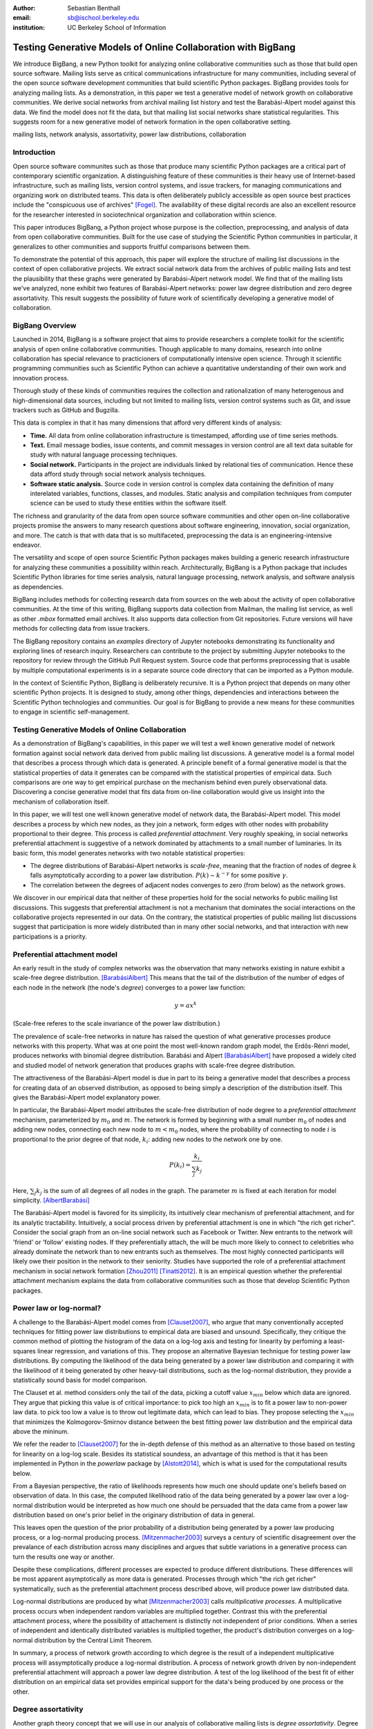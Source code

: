 :author: Sebastian Benthall
:email: sb@ischool.berkeley.edu
:institution: UC Berkeley School of Information

================================================================
 Testing Generative Models of Online Collaboration with BigBang
================================================================

.. class:: abstract

   We introduce BigBang, a new Python toolkit for analyzing 
   online collaborative communities such as those that 
   build open source software.
   Mailing lists serve as critical communications infrastructure for
   many communities, including several of the open source software 
   development communities that build scientific Python packages.
   BigBang provides tools for analyzing mailing lists.
   As a demonstration, in this paper  we test a generative
   model of network growth on collaborative communities.
   We derive social networks from archival mailing list history
   and test the Barabási-Alpert model against this data.
   We find the model does not fit the data, but that mailing list
   social networks share statistical regularities.
   This suggests room for a new generative model of network formation
   in the open collaborative setting.

.. class:: keywords

   mailing lists, network analysis, assortativity, power law distributions,
   collaboration


Introduction
============

Open source software communites such as those that produce many scientific 
Python packages are a critical part of contemporary scientific organization.
A distinguishing feature of these communities is their heavy use of
Internet-based infrastructure, such as mailing lists, version control systems, and
issue trackers, for managing communications and organizing work on distributed teams.
This data is often deliberately publicly accessible as open source best practices
include the "conspicuous use of archives" [Fogel]_.
The availability of these digital records are also an excellent resource for
the researcher interested in sociotechnical organization and collaboration
within science.

This paper introduces BigBang, a Python project whose purpose is the collection,
preprocessing, and analysis of data from open collaborative communities.
Built for the use case of studying the Scientific Python communities in particular,
it generalizes to other communities and supports fruitful comparisons between them.

To demonstrate the potential of this approach, this paper will explore the
structure of mailing list discussions in the context of open collaborative projects.
We extract social network data from the archives of public mailing lists and test
the plausibility that these graphs were generated by Barabási-Alpert network model.
We find that of the mailing lists we've analyzed, none exhibit two features of
Barabási-Alpert networks: power law degree distribution and zero degree assortativity.
This result suggests the possibility of future work of scientifically developing a
generative model of collaboration.

BigBang Overview
================

Launched in 2014, BigBang is a software project 
that aims to provide researchers a complete toolkit for the scientific analysis
of open online collaborative communities.
Though applicable to many domains, research into online collaboration has
special relevance to practicioners of computationally intensive open science.
Through it scientific programming communities such as Scientific Python can
achieve a quantitative understanding of their own work and innovation process.

Thorough study of these kinds of communities requires the collection and
rationalization of many heterogenous and high-dimensional data sources,
including but not limited to mailing lists, version control systems such as Git,
and issue trackers such as GitHub and Bugzilla.

This data is complex in that it has many dimensions that afford very different
kinds of analysis:

- **Time.** All data from online collaboration infrastructure is timestamped,
  affording use of time series methods.
- **Text.** Email message bodies, issue contents, and commit messages in version
  control are all text data suitable for study with natural language processing 
  techniques.
- **Social network.** Participants in the project are individuals linked by relational
  ties of communication. Hence these data afford study through social
  network analysis techniques.
- **Software static analysis.** Source code in version control is complex data containing
  the definition of many interelated variables, functions, classes, and modules. Static
  analysis and compilation techniques from computer science can be used to study these
  entities within the software itself.

The richness and granularity of the data from open source software communities and other
open on-line collaborative projects promise the answers to many research questions about
software engineering, innovation, social organization, and more.
The catch is that with data that is so multifaceted, preprocessing the data is an
engineering-intensive endeavor.

The versatility and scope of open source Scientific Python packages makes building
a generic research infrastructure for analyzing these communities a possibility within 
reach. Architecturally, BigBang is a Python package that includes Scientific Python
libraries for time series analysis, natural language processing, network analysis,
and software analysis as dependencies.

BigBang includes methods for collecting research data from sources on the web about
the activity of open collaborative communities. At the time of this writing,
BigBang supports data collection from Mailman, the mailing list service, as well
as other `.mbox` formatted email archives. It also supports data collection
from Git repositories. Future versions will have methods for collecting data
from issue trackers.

The BigBang repository contains an `examples` directory of Jupyter notebooks
demonstrating its functionality and exploring lines of research inquiry.
Researchers can contribute to the project by submitting Jupyter notebooks to the
repository for review through the GitHub Pull Request system.
Source code that performs preprocessing that is usable by multiple computational
experiments is in a separate source code directory that can be imported as a
Python module.

In the context of Scientific Python, BigBang is deliberately recursive.
It is a Python project that depends on many other scientific Python projects.
It is designed to study, among other things, dependencies and interactions between 
the Scientific Python technologies and communities.
Our goal is for BigBang to provide a new means for these communities to engage
in scientific self-management.

Testing Generative Models of Online Collaboration
=================================================

As a demonstration of BigBang's capabilities, in this paper
we will test a well known generative model of network formation
against social network data derived from public mailing list discussions.
A generative model is a formal model that describes a process
through which data is generated.
A principle benefit of a formal generative model is that the statistical
properties of data it generates can be compared with the statistical
properties of empirical data.
Such comparisons are one way to get empirical purchase on the mechanism
behind even purely observational data.
Discovering a concise generative model that fits data from on-line collaboration
would give us insight into the mechanism of collaboration itself.

In this paper, we will test one well known generative model of network data,
the Barabási-Alpert model.
This model describes a process by which new nodes, as they join a network,
form edges with other nodes with probability proportional to their degree.
This process is called *preferential attachment*.
Very roughly speaking, in social networks preferential attachment is suggestive of a network 
dominated by attachments to a small number of luminaries.
In its basic form, this model generates networks with two notable statistical properties:

- The degree distributions of Barabási-Alpert networks is *scale-free*, meaning that
  the fraction of nodes of degree :math:`k` falls asymptotically according to a power law distribution.
  :math:`P(k) \sim k^{-\gamma}` for some positive :math:`\gamma`.
- The correlation between the degrees of adjacent nodes converges to zero (from below)
  as the network grows.

We discover in our empirical data that neither of these properties hold for the social
networks fo public mailing list discussions.
This suggests that preferential attachment is not a mechanism that dominates
the social interactions on the collaborative projects represented in our data.
On the contrary, the statistical properties of public mailing list discussions
suggest that participation is more widely distributed than in many other social
networks, and that interaction with new participations is a priority.


Preferential attachment model
=============================

An early result in the study of complex networks was the observation that many networks
existing in nature exhibit a scale-free degree distribution. [BarabásiAlbert]_
This means that the tail of the distribution of the number of edges of each node in the network (the
node's *degree*) converges to a power law function: 

.. math::

   y = ax^k

(Scale-free referes to the scale invariance of the power law distribution.)

The prevalence of scale-free networks in nature has raised the question of what
generative processes produce networks with this property.
What was at one point the most well-known random graph model, the Erdős-Rénri model,
produces networks with binomial degree distribution.
Barabási and Alpert [BarabásiAlbert]_ have proposed a widely cited and studied 
model of network generation
that produces graphs with scale-free degree distribution.

The attractiveness of the Barabási-Alpert model is due in part to its being a
generative model that describes a process for creating data of an
observed distribution, as opposed to being simply a description of the distribution
itself.
This gives the Barabási-Alpert model explanatory power.

In particular, the Barabási-Alpert model attributes the scale-free distribution of
node degree to a *preferential attachment* mechanism, parameterized by :math:`m_0` and
:math:`m`.
The network is formed by beginning with a small number :math:`m_0` of nodes and adding
new nodes, connecting each new node to :math:`m < m_0` nodes, where the probability
of connecting to node :math:`i` is proportional to the prior degree of that node,
:math:`k_i`:  adding new nodes to the network one by one. 

.. math::

   P(k_i) = \frac{k_i}{\sum_{j} k_j}

Here, :math:`\sum_{j} k_j` is the sum of all degrees of all nodes in the graph.
The parameter :math:`m` is fixed at each iteration for model simplicity. [AlbertBarabási]_

The Barabási-Alpert model is favored for its simplicity, its intuitively clear mechanism 
of preferential attachment, and for its analytic tractability.
Intuitively, a social process driven by preferential attachment is one in which
"the rich get richer".
Consider the social graph from an on-line social network such as Facebook or
Twitter.
New entrants to the network will 'friend' or 'follow' existing nodes.
If they preferentially attach, the will be much more likely to connect to
celebrities who already dominate the network than to new entrants such
as themselves.
The most highly connected participants will likely owe their position in
the network to their seniority.
Studies have supported the role of a preferential attachment mechanism in social network
formation [Zhou2011]_ [Tinatti2012]_.
It is an empirical question whether the preferential attachment mechanism explains
the data from collaborative communities such as those that develop
Scientific Python packages.

Power law or log-normal?
========================

A challenge to the Barabási-Alpert model comes from [Clauset2007]_, who argue that
many conventionally accepted techniques for fitting power law distributions to empirical data 
are biased and unsound.
Specifically, they critique the common method of plotting the histogram of the data on a log-log
axis and testing for linearity by perfoming a least-squares linear regression, and variations of this.
They propose an alternative Bayesian technique for testing power law distributions.
By computing the likelihood of the data being generated by a power law distribution and
comparing it with the likelihood of it being generated by other heavy-tail distributions,
such as the log-normal distribution, they provide a statistically sound basis for model
comparison.

The Clauset et al. method considers only the tail of the data, picking a
cutoff value :math:`x_{min}` below which data are ignored.
They argue that picking this value is of critical importance: to pick too high an
:math:`x_{min}` is to fit a power law to non-power law data.
to pick too low a value is to throw out legitimate data, which can lead to bias.
They propose selecting the :math:`x_{min}` that minimizes the Kolmogorov-Smirnov distance
between the best fitting power law distribution and the empirical data above the mininum.

We refer the reader to [Clauset2007]_ for the in-depth defense of this method as an
alternative to those based on testing for linearity on a log-log scale.
Besides its statistical soundess, an advantage of this method is that it has been implemented
in Python in the `powerlaw` package by [Alstott2014]_, which is what is used for the computational
results below.

From a Bayesian perspective, the ratio of likelihoods represents how much one should
update one's beliefs based on observation of data.
In this case, the computed likelihood ratio of the data being generated by a power law
over a log-normal distribution would be interpreted as how much one should be
persuaded that the data came from a power law distribution based on one's prior
belief in the originary distribution of data in general.

This leaves open the question of the prior probability of a distribution being
generated by a power law producing process, or a log-normal producing process.
[Mitzenmacher2003]_ surveys a century of scientific disagreement over the
prevalance of each distribution across many disciplines and argues that
subtle variations in a generative process can turn the results one way or another.

Despite these complications, different processes are expected to produce different
distributions.
These differences will be most apparent asymptotically as more data is generated.
Processes through which "the rich get richer" systematically, such as the
preferential attachment process described above, will produce power law distributed
data.

Log-normal distributions are produced by what [Mitzenmacher2003]_ calls *multiplicative
processes*.
A multiplicative process occurs when independent random variables are multiplied together.
Contrast this with the preferential attachment process, where the possibility of attachement
is distinctly not independent of prior conditions.
When a series of independent and identically distributed variables is multiplied together,
the product's distribution converges on a log-normal distribution by the Central
Limit Theorem.

In summary, a process of network growth according to which degree is the result of a
independent multiplicative process will assymptotically produce a log-normal distribution.
A process of network growth driven by non-independent preferential attachment will
approach a power law degree distribution.
A test of the log likelihood of the best fit of either distribution on an empirical
data set provides empirical support for the data's being produced by one process or
the other.


Degree assortativity
====================

Another graph theory concept that we will use in our analysis of collaborative mailing
lists is *degree assortativity*.
Degree assortativity is the correlation between degrees of adjacent nodes in the network.
In the context of social networks, it is a measure of a special case of *homophily*, the
tendency of people to be connected to others who are similar to them.
Degree assortativity means that the most connected members of the network are connected
with each other.

Following the mathematical definition of [Newman2003]_, the degree assortativity coefficient is

.. math::

   r = \frac{\sum_{jk}jk(e_{jk} - q_{j}q_{k}))}{\sigma_{q}^{2}}

In the above formula, :math:`e_{jk}` is the fraction of edges that connect vertices
of degree :math:`j + 1` and :math:`k + 1`, i.e. the degrees of the connected vertices
not including the connecting edge itself. [Newman2003] calls this *excess degree*.
The value :math:`q_k` is the distribution of excess degree.

.. math::

   \sum_{j} e_{jk} = q_{k}

The value :math:`\sigma_{q}` is the standard deviation of :math:`q_k`. [TODO: I'm using directed
assortativity here, yes? And what about weighted degrees?]

[Newman2002]_ studied degree assortativity in complex networks and introduced an intriguing 
hypothesis. Observed social networks, such as those of academic coauthorship networks and business
director associations, exhibit positive degree assortativity.
Technical and biological networks, such as connections between autonomous systems on the Internet,
protein interactions, and neural networks, exhibit negative degree assortativity, or *disassortivity*.
Our own speculative interpretation is that the organization of technical and biological networks evolves
for a functional purpose facilitated better by having highly connect hubs distributed widely, whereas 
many social networks are organized more according to the self-interest or homophilic tendencies
of the participants.

[Noldus2015]_ reviews the extensive scholarship on assortativity in networks since Newman's work in 2002.
They note that Barabási-Alpert are only slightly disassortive, converging on zero assortativity as the number
of nodes increases.
[Noldus2015]_ also surveys work such as [Newman2003]_ and [Foster2009]_ that define and analyze directed
degree assortativity.
In directed variations, degree assortativity is computed as above except using either the in-degree
or out-degree of the source and targets nodes.
In our empirical work below, we compute directed assortativity for every variation (in/in, out/in, in/out,
and out/out) and find little difference between the computed values for our data,
though there are graph structures for which these values can vary greatly.

According to the survey by [Noldus2015]_, assortivity in weighted networks is not well explored 
either theoretically or empirically.
The weighted assortativity of a a network is the correlation between the weighted degree of its adjacent nodes,
where weighted degree is the sum of the weights of all edges of a node.
Directed weighted assortativity is computed from weighted in- and out-degrees.
[Networkx]_ provides functions for computing these values on networks.
We will compare weighted and unweighted directed assortivity in empirical networks
below.

Methods
=======

We collected archival data of 13 mailing lists from open collaborative communities.
From these data we derived an *interaction graph* of who replied to whom.
We then computed the weighted and unweighted degree assortativity of these networks.
We also used the Alstott package to test the degree distribution of these networks using
the Clauset method.

Email data collection
=====================

BigBang supports collection of email data.
It can do this either by scraping the archival pages of a Mailman 2 instance,
or by importing an `.mbox` formatted file.
Internally, BigBang parses this data into a Pandas DataFrame [McKinney]_
and stores parsed and normalized email data in `.csv` format.

For the purpose of this study, we scraped data from public Mailman 2 instances
associated with the following projects:

- SciPy: http://mail.scipy.org/mailman/listinfo/
- WikiMedia: http://lists.wikimedia.org/mailman/listinfo
- OpenStreetMap: http://lists.openstreetmap.org/listinfo

We selected mailing lists from the SciPy Mailman instance primarily for their
relevance to the SciPy community.
We also selected some mailing lists from other projects for comparison.

A limiting factor for our analysis is that every new data set introduces new
edges cases BigBang's processing logic must take into account.
For example, misformatted timestamps cause errors in many archival email
data sets.
In future work we hope to sample data more systematically in order to
establish general principles of collaboration.
This preliminery study is merely descriptive.


Deriving interaction graphs
===========================

Email is archived in the same text format that email is sent in, as specified in
RFC2822 [RFC2822]_.
Every email is comprised of a message body and a number of metadata headers
that are essential for email processing and presentation.

For our study, we have been interested in extracting the implied social
network from an email archive of a public mailing list. To construct this
network, we have used the `From`, `Message-ID`, and `In-Reply-To` headers
of the email.

The `From` field of an email contains data identifying the mailbox of the message author.
This often includes both a full name and an email address of the sender.
As this is set by the email client and a single person may use many different mailbozes,
a single person is often represented differently in the `From` field
across many emails. See *Entity Resolution* for our strategies for
resolving entities from divergent email headers.

The `Message-ID` header provides a globally unique identification string
for every email.
The uniqueness of the identifier must be guaranteed by the host that generates
the message.
It is recommended in [RFC2822]_ that email hosts accomplish this by including their domain
name and combination of the exact date and time, as well as some other unique
identifier (such as a process ID number) from the host system.
The `In-Reply-To` header is set when an email is sent as a reply to
another email.
The reply's `In-Reply-To` header will match the `Message-ID` of the
original email.

Formally, we construct the directed *interaction graph* :math:`G` from a set of emails
indexed by :math:`i \in I`. 
Each email consists of a tuple :math:`(f_i,r_i)`, where :math:`f_i` identifies the mailbox
of the sender (corresponding to the `From` header) and :math:`r_i \in I \cup \{\epsilon\}`
(corresponding to the `In-Reply-To` header) may be a null value :math:`\epsilon` or be 
the index of another email.

* For every email :math:`i`, if there is not one already add a node with label 
  :math:`f_i` to :math:`G` corresponding and set its `sent` attribute :math:`1`.
  If such a node already exists, increment its `sent` attribute by 1. 
* Iterating again through every email :math:`i`, if :math:`r_i \neq \epsilon`, 
  and if there is not one already, then create a directed edge between nodes :math:`f_i`
  and :math:`f_{r_i}` with a `weight` attribute set to 1. If the edge already exists,
  increment the `weight` attribute by 1.

In sum, the final graph :math:`G` has a node for every email author annotated by the
number of emails from that sender in the data set.
There is an edge from :math:`f_i` to :math:`f_j` if author :math:`f_i` ever wrote
a reply to an email authored by :math:`f_j`.
The weight of an edge corresponds to the number of these replies in the data set.

The motivation for constructing interaction graphs in this way is to build a
concise representation of the social network implied by email data.
We posit that building a social network representation based on actual messages
sent between people provides a more granular and faithful description of
social relationships than one based on higher-level descriptions of social
relationships or ties from web services such as Facebook 'friends' and
Twitter 'followers'

BigBang implements this interaction graph creation using Python's native
email processing libraries, `pandas`, and `networkx`. [Networkx]_
The following code builds the interaction graph representations.

.. code-block:: python

   import networkx as nx

   def messages_to_interaction_graph(messages):
       """
       *messages* is a Pandas DataFrame, each row
       containing the body and header metadata for
       an email from the archive.
       Messages should be in chronological order.

       Returns a NetworkX DiGraph (directed graph),
       the nodes of which are mailing list participants.

       Nodes have a 'sent' attribute indicating number
       of emails they have sent within the archive.

       Edges from i to j indicate that i has sent at least
       one reply to j. The weight of the edge is equal
       to the number of replies sent from i to j.
       """

       IG = nx.DiGraph()

       from_dict = {}

       sender_counts = {}
       reply_counts = {}

       for m in df.iterrows():
           m_from = m[1]['From']

           from_dict[m[0]] = m_from
           sender_counts[m_from] = \\
               sender_counts.get(m_from, 0) + 1
           IG.add_node(m_from)

           if m[1]['In-Reply-To'] is not None:
               reply_to_mid = m[1]['In-Reply-To']

               if reply_to_mid in from_dict:
                   m_to = from_dict[reply_to_mid]
                   reply_counts[m_from][m_to] = \\
                       reply_counts[m_from].get(m_to, 0) + 1

       for sender, count in sender_counts.items():
           IG.node[sender]['sent'] = count

       for m_from, edges in reply_counts.items():
           for m_to, count in edges.items():
               IG.add_edge(m_from, m_to, weight=count)

       return IG


One potential objection to this approach is that since the data we are considering comes from public
mailing lists where every message has a potentially large audience, it may be
misleading to build a network representation on the assumption that a reply
is directed primarily at the person who was replied to and not more broadly
to other participants in a thread or, even more broadly, to the mailing list
as a whole.
While this is a valid objection, it points to the heart of what is distinctive
about this research.
While there have been many studies of social network formation in conventional
settings, the conditions of open collaboration are potentially quite different.
Theoretically, we expect them to be explicitly and collectively goal-directed,
self-organized for efficient action as opposed to positional 
social advantage, and designed around an archiving system for the sake of
efficiency.
Understanding the statistical properties of this particular form of social
organization, as opposed to others, is the very purpose of this empirical work.


Entity Resolution
=================

Empirically, over the extent of a mailing list's archival
data it is common for the *From* fields of emails to vary even when the
email is coming from the same person. Not only do people sometimes change their
email address or use multiple addresses to interact with the same list, but
also different email clients may represent the same email address in the *From*
header in different ways. BigBang includes automated techniques for resolving
these entities, cleaning the data for downstream processing.

Data from the `From` header of messages stored by Mailman is most often represented
in a form that includes both a full name representation and an email representation.
Unfortunately these fields can vary widely for one person. The following list
shows some of the variability that might appear for a single prolific sender.

.. table:: Examples of variations in `From` header values corresponding to the
           same person in an email archive. Some of these changes reflect changes
           of email address. Others are artifacts of the users' email clients and
           the mailing list software. :label:`mtable`

   +----------------------------------------------------------------------------+
   | Variations                                                                 |
   +============================================================================+
   | ``tyrion.lannister at gmail.com (Tyrion Lannister)``                       |
   +----------------------------------------------------------------------------+
   | ``Tyrion.Lannister at gmail.com (Tyrion Lannister)``                       |
   +----------------------------------------------------------------------------+
   | ``Tyrion.Lannister at gmail.com (Tyrion.Lannister@gmail.com)``             |
   +----------------------------------------------------------------------------+
   | ``Tyrion.Lannister at gmail.com (Tyrion.Lannister at gmail.com)``          |
   +----------------------------------------------------------------------------+
   | ``Tyrion.Lannister@gmail.com (Tyrion Lannister)``                          |
   +----------------------------------------------------------------------------+
   | ``Tyrion.Lannister@gmail.... (Tyrion Lannister)``                          |
   +----------------------------------------------------------------------------+
   | ``Tyrion.Lannister@gmail.com``                                             |
   +----------------------------------------------------------------------------+
   | ``Tyrion.Lannister at gmail.com (Tyrion)``                                 |
   +----------------------------------------------------------------------------+
   | ``tyrion at lanister.net (Tyrion Lannister)``                              |
   +----------------------------------------------------------------------------+
   | ``halfman@council.kings-landing.gov (Tyrion Lannister)``                   |
   +----------------------------------------------------------------------------+
   | ``halfman@council.kings-landing.gov (Tyrion Lannister, Hand of the King)`` |
   +----------------------------------------------------------------------------+
   | ``halfman@council.kings-landing.gov (halfman@council.kings-landing.gov)``  |
   +----------------------------------------------------------------------------+
   | ``tyrion+hand at lanister.net (Tyrion Lannister)``                         |
   +----------------------------------------------------------------------------+
   | ``tyrion.lannister at gmail.com (=?UTF-8?B?RGF2aWQgQWJpw6Fu?=)``           |
   +----------------------------------------------------------------------------+
   | ``"Tyrion Lannister" <Tyrion.Lannister@gmail.com>``                        |
   +----------------------------------------------------------------------------+

Variation in entity representation is a source of noise in our research and an
ongoing area of development for BigBang.

For the study in this paper, we have implemented a heuristic system for
entity matching.

- First we standardize the data by converting it to lower case and normalizing
  " at " and "@".
- Then we construct a similarity matrix between each entry.
  Each entry is parsed into email and full name subfields.
  The value of the similarity matrix at cell :math:`(i,j)` is 1 if there
  is an exact match of *either* the email address or the full name, and 0
  otherwise.
- We then construct a graph from the similarity matrix and treat each
  *connected component* (group of nodes that are connected to each other by
  at least one path) as an entity.

Under this procedure, all of the above email addresses would be collapsed into a single
entity.
These heuristics were developed through informal but thorough investigation of mailing list
data we have analyzed for this paper.
We leave it to future work to formally test and improve this method with respect to a
sufficiently large and labeled test data set.

In our interaction graph study, this has the effect of combining several nodes into a single one
in a way that's similar to the *blockmodel* technique.
The edges to and from the derived node are weighted by the sum of the edges of the original
nodes.
The `sent` attribute of the new node is also set as the sum of the `sent` attribute of the
original nodes.


Results
=======

We computed the (unweighted) degre distribution and the weighted and unweighted degree
assortativities of each of the mailing lists for which we collected data.
We also aggregated the interaction graphs of each list into a single graph that
we have called `total` and ran the same analysis.

.. figure:: total.png
   :scale: 20%

   Interaction graph of all participants across all mailing lists, rendered with [Gephi]_.
   The large blue module is roughly the SciPy community.
   The green module is the Wikimedia community.
   The purple module is the OpenStreetMap community.
   Notably, these communities are not completely disjoint.
   There are several bridge nodes, meaning there are some mailboxes
   that have participated in two or more of the communities represented.
   Singleton points on either side of the central component indicate email authors
   to whom nobody ever replied. :label:`egfig2`

.. raw:: latex

   \begin{table*}

     \begin{longtable*}{|l|l|r|r|r|r|r|r|r|}
     \hline
     \bf{List name} & \bf{List Source} & $n$ & R value & $p$   & in,in,weighted & out,out,weighted & in,in,unweighted & out,out,unweighted \tabularnewline
     \hline
     \bf{total}       & All sources    & 9576 & -7.62  & \bf{0.01} & -0.13    & -0.12       & -0.21  & -0.17  \tabularnewline
     \hline
     numpy-discussion & SciPy          & 2973 & -0.76  &  0.40 & -0.22          & -0.20            & -0.29             & -0.26 \tabularnewline
     \hline
     scipy-user       & SciPy          & 2735 & -0.02  &  0.31 & -0.11          & -0.11            & -0.19             & -0.18 \tabularnewline
     \hline
     wikimedia-l      & WikiMedia      & 1729 & -3.65  &  0.07 & -0.15          & -0.15            & -0.21             & -0.20 \tabularnewline
     \hline
     ipython-user     & SciPy          & 1085 & -0.33  &  0.23 & -0.27          & -0.26            & -0.29             & -0.26 \tabularnewline
     \hline
     scipy-dev        & SciPy          & 1056 & -0.33  &  0.58 & -0.28          & -0.26            & -0.31             & -0.29 \tabularnewline
     \hline
     ipython-dev      & SciPy          & 689  & -0.52  &  0.08 & -0.25          & -0.24            & -0.36             & -0.36 \tabularnewline
     \hline
     hot              & OpenStreetMap  & 524  & -0.85  &  0.40 & -0.19          & -0.20            & -0.24             & -0.24 \tabularnewline
     \hline
     astropy          & SciPy          & 404  & -0.08  &  0.77 & -0.16          & -0.20            & -0.16             & -0.16 \tabularnewline
     \hline
     gendergap        & WikiMedia      & 301  & -0.86  &  0.40 & -0.15          & -0.18            & -0.20             & -0.21 \tabularnewline
     \hline
     apug             & SciPy          & 121  & -0.01  &  0.52 & -0.20          & -0.20            & -0.21             & -0.22 \tabularnewline
     \hline
     maps-l           & WikiMedia      & 118  & -0.00  &  0.95 & -0.19          & -0.18            & -0.27             & -0.26 \tabularnewline
     \hline
     design           & WikiMedia      & 111  & -3.62  &  0.10 & -0.18          & -0.17            & -0.21             & -0.21 \tabularnewline
     \hline
     potlatch-dev     & OpenStreetMap  & 75   & -0.00  &  0.97 & -0.01          & -0.08            & -0.45             & -0.34 \tabularnewline
     \hline
     \end{longtable*}

     \caption{Results of analysis. For each mailing list archive, number of participants $n$,
           loglikelihood ratio R and statistical significance $p$ in the direction of the best 
           fit. In all cases, the log-normal distribution is a better fit, though only in the
           case of the aggregated graph is the power-law distribution ruled out with statistical
           significance. We compute weighted and unweighted variations of (in,in) and (out,out)
           degree assorativity.
           \DUrole{label}{quanitities-table}}

   \end{table*}


Every mailing list of the 13 we analyzed exhibits degree disassortivity better fit to 
log-normal instead of power law distribution.
This is the meaning of the negative R value given in Table 2.

The :math:`p` values require special explanation.
The value given is computed by the [Alstott2014]_ package 
*in the direction of the best fitting distribution*.
Since the best fitting distribution is log-normal, the null hypothesis used for computing
the :math:`p`-values is that the data was generated from a power law distribution.
That the :math:`p`-value for no individual mailing list is beneath a threshold of statistical
significance (such as :math:`p < .05` speaks to the similarity between these two distributions
that is the source of such confusion and debate, as outlined previously.
Especially for lists with low :math:`n`, the [Clauset2007]_ test can be entirely
inconclusive as to which distribution is more likely.

In the `total` interaction graph, we can rule out that the data was generated from
a power law distribution because :math:`p < .05`.
One reason for this may be simply because the graph size :math:`n` is much larger
than for any of the individual graphs.
Another may be because of the sampling method of aggregating otherwise mainly separate
networks.

We find in all cases that interaction graphs are disassortative.
We have presented here the results of computing both weighted and
unweighted variations of directed :math:`(in,in)` and :math:`(out,out)`
assortativity.
(In all cases, :math:`(out,in)` and :math:`(out,in)` were similar enough
to the values given that we felt they provided no additional insight to
the reader).
We observe that the disassortativity of the interaction graphs appears
to be insensitive to graph size :math:`n`.
We tentatively conclude that this disassortativity is therefor not
of the residual sort found in small Barabási-Alpert graphs.
A more thorough analysis of this point may be the subject of future work.

In most (but not all) cases, unweighted disassortativity in interaction
graphs is more extreme than its weighted variation.
As little work has been done on weighted degree disassortativity,
we find this notable.

.. figure:: total_pdf.png

   A common technique for testing whether a distribution fits a log-normal or
   power law distribution is to plot its density function on log-log axes and
   observe whether the tail of the distribution drops below the line of best fit.
   As an illustration, this is the log-log plot of the probability density function
   for the unweighted degrees of the aggregated `total` interaction graph.
   In this paper, we eschew this technique on the grounds that it is biased
   for reasons discussed in depth in [Clauset2007]_. :label:`egfig`


Discussion
==========

Empirically we have found no empirical support for email interaction networks having
power law degree distribution, as opposed to a log-normal degree distribution.
Interpretation of this result will vary depending on the "prior" probability
on assigns to finding power law and log-normal distributions in social processes like this.
As similar processes may generate both kinds of heavy-tail distributions, we can say only that
our study suggests we should not be tethered to models that guarantee scale-free distributions
such as Barabási-Alpert when explaining the interaction network data.
We consider the development of a network generation model whose degree is determined
by a multiplicative process as a direction for future work.

The statistical strength of the rejection of the power law hypothesis in the
case of the aggregate interaction graph is noteworthy because it suggests
that other social network analysis may suffer from a kind of myopia.
Recall that preferential attachment requires that new nodes attach according
to a probability distribution that is a global property of the network.
But considering the growth of largely disjoint communities of collaborators,
it is *prima facie* for one participant to understand the aggregate network
structure.
A network formation process that is more sensitive to this modularity may
be a better fit for aggregated collaboration data.

A possible explanation for the disassortativity of these interaction graphs
is a community norm of inclusiveness.
If community leaders (who have high degree) make it a common practice to respond
to new or infrequent participants in an effort to encourage them to contribute
further, that would lead to disassortative mixing of degree.
On the other hand, this mixing pattern could be the result of a much more generic
statistical process.

It is our good fortune that the network data we study is granularly time-stamped.
Since the total network structure is derived from an archive in which every email
is annotated with a particular time, we see an opportunity to test generative models
for there predictions during the whole duration of network growth.

Though anecdotally there is a difference between typical behavior on an open source project's
developer list (e.g. `ipython-dev` and `scipy-dev` in our data set) and a projects
user list (e.g. `ipython-user` and `scipy-user`), these behavior differences do
not surface as a clear statistical pattern in our study.
A direction for future work is to more carefully operationalize and test for these
behavioral differences.

We anticipate that research supported by BigBang will contribute to discourse on
social roles in on-line communities [SocWik]_ [SocRole]_, 
measurement of digital labor [LaborWik]_, and the relationship between
social structure and technical modularity [Zanetti2012]_.

We have also built BigBang and conducted this preliminary analysis with a number of applications
in mind.
One is anomaly detection in the open source ecosystem as a method of supply chain risk management.
An statistical understanding of the typical patterns of collaborative behavior in open source
software development could form the foundation for techniques that detect deviations from
those patterns.
If non-adherence to these patterns were correlated with propensity for software to be
buggy or brittle, then detecting non-adherence could play a useful role in community
self-management.

Another potential application of this research is in the appropriate incentivization
of participation in open source development.
Supposing, as seems likely, that open source software development is truly a collective effort
and not merely the sum of many individual efforts, the question of how to best
incentivize contributions to open source software is not an easy one.
An understanding of how the network structure of collaboration relates to collective productivity
could inform incentive plans that are sensitive to participants unique role within the network.


*I gratefully acknowledge the helpful comments of Christine Choirat, Allen Downey, Thomas Kluyver, and Skipper Seabold.*

References
==========

.. [Alstott2014] Alstott J, Bullmore E, Plenz D (2014) powerlaw: A Python Package 
                 for Analysis of Heavy-Tailed Distributions. PLoS ONE 9(1): e85777. 
                 doi:10.1371/journal.pone.0085777

.. [AlbertBarabási] Reka Albert and Albert-László Barabási. 2002
                    Statistical mechanics of complex networks.
                    Reviews of Modern Physics, vol 74

.. [BarabásiAlbert] Albert-László Barabási & Reka Albert. Emergence of Scaling 
                    in Random Networks, Science, Vol 286, Issue 5439, 15 October 
                    1999, pages 509-512.

.. [Benthall2013] Benthall, S. 2013. "Reflexive Data Science: An Overview". 
                  http://dlab.berkeley.edu/blog/reflexive-data-science-overview

.. [Clauset2007]  A. Clauset, C.R. Shalizi, and M.E.J. Newman. Power-law distributions 
                  in empirical data. arXiv:0706.1062, June 2007.

.. [Fogel] Fogel, K. 2013 *Producing Open Source Software.* http://producingoss.com/

.. [Foster2009] Foster, J, Foster, D, Grassberger, P, and Paczuski, M. 2010
                "Edge direction and the structure of networks"
                PNAS 2010 107 (24) 10815-10820; published ahead of print 
                May 26, 2010, doi:10.1073/pnas.0912671107 

.. [Gephi] Bastian M., Heymann S., Jacomy M. (2009). 
           Gephi: an open source software for exploring and manipulating networks. 
           International AAAI Conference on Weblogs and Social Media.

.. [LaborWik] R. Stuart Geiger and Aaron Halfaker. 2013. 
              *Using edit sessions to measure participation in wikipedia.* 
              In Proceedings of the 2013 conference on Computer supported cooperative work (CSCW '13). 
              ACM, New York, NY, USA, 861-870.

.. [McKinney] Wes McKinney. Data Structures for Statistical Computing in Python, 
              Proceedings of the 9th Python in Science Conference, 51-56 (2010)

.. [Mitzenmacher2003] Mitzenmacher, M. 2003.
                      "A Brief History of Generative Models for Power Law
                      and Lognormal Distributions."
                      Internet Mathematics Vol. 1, No. 2: 226-251

.. [Networkx] Aric A. Hagberg, Daniel A. Schult and Pieter J. Swart, 
              “Exploring network structure, dynamics, and function using NetworkX”, 
              in Proceedings of the 7th Python in Science Conference (SciPy2008), 
              Gäel Varoquaux, Travis Vaught, and Jarrod Millman (Eds), (Pasadena, CA USA), 
              pp. 11–15, Aug 2008

.. [Newman2002] Newman, M. E. J. 2002. "Assortative mixing in networks."

.. [Newman2003] Newman, M. E. J. 2003. "Mixing patterns in networks."
                Phys. Rev. E 67, 026126

.. [Noldus2015] Noldus, R and Mieghem, P. 2015. "Assortativity in Complex Networks"
                Journal of Complex Networks. doi: 10.1093/comnet/cnv005
 
.. [RFC2822] Resnick, P. 2001. "Internet Message Format". Network Working Group, IETF.

.. [SocWik] Howard T. Welser, Dan Cosley, Gueorgi Kossinets, Austin Lin, Fedor Dokshin, 
            Geri Gay, and Marc Smith. 2011. *Finding social roles in Wikipedia.* 
            In Proceedings of the 2011 iConference (iConference '11). ACM, New York, NY, USA, 122-129.  


.. [SocRole] Gleave, E.; Welser, H.T.; Lento, T.M.; Smith, M.A., 
           *"A Conceptual and Operational Definition of 'Social Role' in Online Community,"* 
           System Sciences, 2009. HICSS '09. 42nd Hawaii International Conference on , 
           vol., no., pp.1,11, 5-8 Jan. 2009

.. [Tinatti2012] Tinati, R., Carr, L., Hall, W. and Bentwood, J.  (2012)  
                 Scale Free: Twitter’s Retweet Network Structure. 
                 At Network Science 2012, Evanston, US.

.. [Zanetti2012] Zanetti, M. and Schweitzer, F. 2012.
                 "A Network Perspective on Software Modularity"
                 ARCS Workshops 2012, pp. 175-186.

.. [Zhou2011] Zhou T, Medo M, Cimini G, Zhang Z-K, Zhang Y-C (2011) 
              Emergence of Scale-Free Leadership Structure in Social 
              Recommender Systems. PLoS ONE 6(7): e20648.
